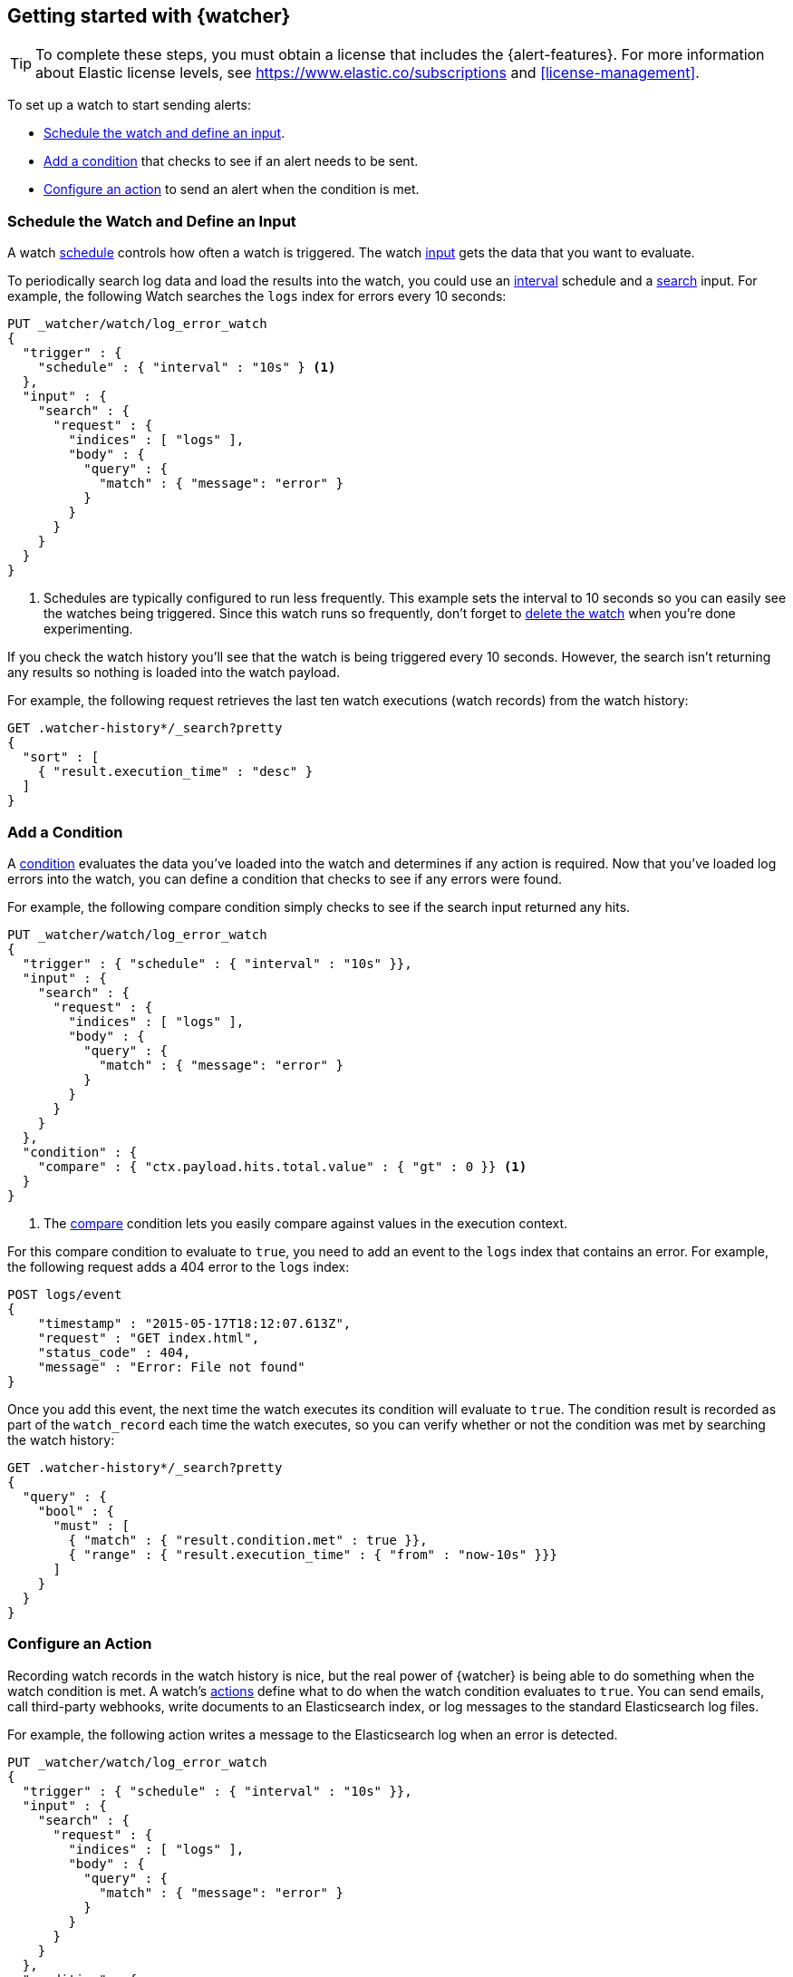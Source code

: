 [role="xpack"]
[[watcher-getting-started]]
== Getting started with {watcher}

TIP: To complete these steps, you must obtain a license that includes the
{alert-features}. For more information about Elastic license levels, see 
https://www.elastic.co/subscriptions and <<license-management>>.

[[watch-log-data]]
To set up a watch to start sending alerts:

* <<log-add-input, Schedule the watch and define an input>>.
* <<log-add-condition, Add a condition>> that checks to see if an alert
needs to be sent.
* <<log-take-action, Configure an action>> to send an alert when the
condition is met.

[float]
[[log-add-input]]
=== Schedule the Watch and Define an Input

A watch <<trigger-schedule,schedule>> controls how often a watch is triggered.
The watch <<input,input>> gets the data that you want to evaluate.

To periodically search log data and load the results into the
watch, you could use an <<schedule-interval,interval>> schedule and a
<<input-search,search>> input. For example, the following Watch searches
the `logs` index for errors every 10 seconds:

[source,console]
------------------------------------------------------------
PUT _watcher/watch/log_error_watch
{
  "trigger" : {
    "schedule" : { "interval" : "10s" } <1>
  },
  "input" : {
    "search" : {
      "request" : {
        "indices" : [ "logs" ],
        "body" : {
          "query" : {
            "match" : { "message": "error" }
          }
        }
      }
    }
  }
}
------------------------------------------------------------

<1> Schedules are typically configured to run less frequently. This example sets
    the interval to 10 seconds so you can easily see the watches being triggered.
    Since this watch runs so frequently, don't forget to <<log-delete, delete the watch>>
    when you're done experimenting.

If you check the watch history you'll see that the watch is being triggered every
10 seconds. However, the search isn't returning any results so nothing is loaded
into the watch payload.

For example, the following request retrieves the last ten watch executions (watch
records) from the watch history:

[source,console]
------------------------------------------------------------
GET .watcher-history*/_search?pretty
{
  "sort" : [
    { "result.execution_time" : "desc" }
  ]
}
------------------------------------------------------------
// TEST[continued]

[float]
[[log-add-condition]]
=== Add a Condition

A <<condition,condition>> evaluates the data you've loaded into the watch and
determines if any action is required. Now that you've loaded log errors into
the watch, you can define a condition that checks to see if any errors were
found.

For example, the following compare condition simply checks to see if the
search input returned any hits.

[source,console]
--------------------------------------------------
PUT _watcher/watch/log_error_watch
{
  "trigger" : { "schedule" : { "interval" : "10s" }},
  "input" : {
    "search" : {
      "request" : {
        "indices" : [ "logs" ],
        "body" : {
          "query" : {
            "match" : { "message": "error" }
          }
        }
      }
    }
  },
  "condition" : {
    "compare" : { "ctx.payload.hits.total.value" : { "gt" : 0 }} <1>
  }
}
--------------------------------------------------

<1> The <<condition-compare,compare>> condition lets you easily compare against
    values in the execution context.

For this compare condition to evaluate to `true`, you need to add an event
to the `logs` index that contains an error. For example, the following request
adds a 404 error to the `logs` index:

[source,console]
--------------------------------------------------
POST logs/event
{
    "timestamp" : "2015-05-17T18:12:07.613Z",
    "request" : "GET index.html",
    "status_code" : 404,
    "message" : "Error: File not found"
}
--------------------------------------------------
// TEST[continued]

Once you add this event, the next time the watch executes its condition will
evaluate to `true`. The condition result is recorded as part of the
`watch_record` each time the watch executes, so you can verify whether or
not the condition was met by searching the watch history:

[source,console]
--------------------------------------------------
GET .watcher-history*/_search?pretty
{
  "query" : {
    "bool" : {
      "must" : [
        { "match" : { "result.condition.met" : true }},
        { "range" : { "result.execution_time" : { "from" : "now-10s" }}}
      ]
    }
  }
}
--------------------------------------------------
// TEST[continued]

[float]
[[log-take-action]]
=== Configure an Action

Recording watch records in the watch history is nice, but the real power of
{watcher} is being able to do something when the watch condition is met. A
watch's <<actions,actions>> define what to do when the watch condition
evaluates to `true`. You can send emails, call third-party webhooks, write
documents to an Elasticsearch index, or log messages to the standard
Elasticsearch log files.

For example, the following action writes a message to the Elasticsearch
log when an error is detected.

[source,console]
--------------------------------------------------
PUT _watcher/watch/log_error_watch
{
  "trigger" : { "schedule" : { "interval" : "10s" }},
  "input" : {
    "search" : {
      "request" : {
        "indices" : [ "logs" ],
        "body" : {
          "query" : {
            "match" : { "message": "error" }
          }
        }
      }
    }
  },
  "condition" : {
    "compare" : { "ctx.payload.hits.total.value" : { "gt" : 0 }}
  },
  "actions" : {
    "log_error" : {
      "logging" : {
        "text" : "Found {{ctx.payload.hits.total.value}} errors in the logs"
      }
    }
  }
}
--------------------------------------------------

[float]
[[log-delete]]
=== Delete the Watch

Since the `log_error_watch` is configured to run every 10 seconds, make sure you
delete it when you're done experimenting. Otherwise, the noise from this sample
watch will make it hard to see what else is going on in your watch history and
log file.

To remove the watch, use the <<watcher-api-delete-watch,delete watch API>>:

[source,console]
--------------------------------------------------
DELETE _watcher/watch/log_error_watch
--------------------------------------------------
// TEST[continued]

[float]
[[required-security-privileges]]
=== Required Security Privileges
To enable users to create and manipulate watches, assign them the `watcher_admin`
security role. Watcher admins can also view watches, watch history, and triggered
watches.

To allow users to view watches and the watch history, assign them the `watcher_user`
security role. Watcher users cannot create or manipulate watches; they are only
allowed to execute read-only watch operations.

[float]
[[next-steps]]
=== Where to Go Next

* See <<how-watcher-works>> for more information about the
anatomy of a watch and the watch lifecycle.
* See <<example-watches>> for more examples of setting up
a watch.
* See the https://github.com/elastic/examples/tree/master/Alerting[Example
Watches] in the Elastic Examples repo for additional sample watches you can use
as a starting point for building custom watches.
